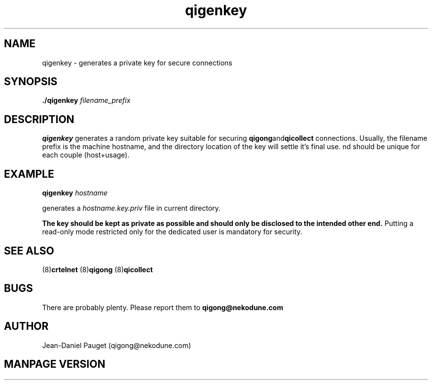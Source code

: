 .TH "qigenkey" "8" "2014" "jd" "nekodune"
.SH NAME
qigenkey \- generates a private key for secure connections
.br
.SH SYNOPSIS
.B ./qigenkey
.I "filename_prefix"
.SH DESCRIPTION
.B qigenkey
generates a random private key suitable for securing
.BR qigong and qicollect
connections. Usually, the filename prefix is the machine hostname, and
the directory location of the key will settle it's final use.
nd should be unique for each couple (host+usage).
.SH EXAMPLE
.BI "qigenkey " "hostname"

generates a
.I hostname.key.priv
file in current directory.

.B The key should be kept as private as possible and should only be disclosed to the intended other end.
Putting a read-only mode restricted only for the dedicated user is
mandatory for security.
.SH SEE ALSO
.RB "(8)" "crtelnet" " (8)" "qigong" " (8)" "qicollect"
.SH BUGS
There are probably plenty. Please report them to
.B qigong@nekodune.com
.SH AUTHOR
Jean-Daniel Pauget (qigong@nekodune.com)
.SH MANPAGE VERSION



